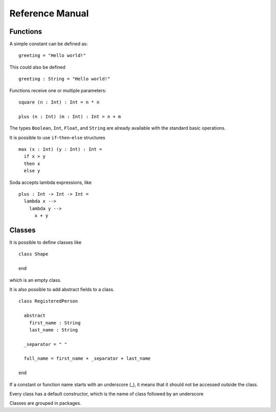 ****************
Reference Manual
****************


Functions
=========

A simple constant can be defined as:

::

  greeting = "Hello world!"

This could also be defined

::

  greeting : String = "Hello world!"


Functions receive one or multiple parameters:

::

  square (n : Int) : Int = n * n

  plus (n : Int) (m : Int) : Int = n + m

The types ``Boolean``, ``Int``, ``Float``, and ``String`` are already available with the
standard basic operations.

It is possible to use ``if``-``then``-``else`` structures

::

  max (x : Int) (y : Int) : Int =
    if x > y
    then x
    else y

Soda accepts lambda expressions, like

::

  plus : Int -> Int -> Int =
    lambda x -->
      lambda y -->
        x + y


Classes
=======

It is possible to define classes like

::

  class Shape

  end

which is an empty class.

It is also possible to add abstract fields to a class.

::

  class RegisteredPerson

    abstract
      first_name : String
      last_name : String

    _separator = " "

    full_name = first_name + _separator + last_name

  end

If a constant or function name starts with an underscore (_), it means that it should not be accessed outside the class.

Every class has a default constructor, which is the name of class followed by an underscore

Classes are grouped in packages.

